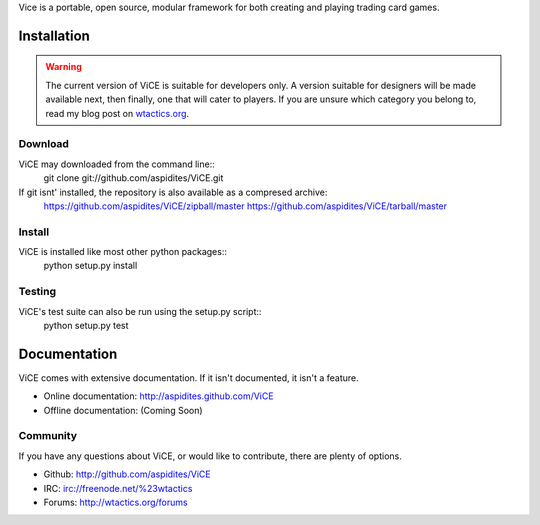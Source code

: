 Vice is a portable, open source, modular framework for both creating and 
playing trading card games.

Installation
############
.. warning::
    The current version of ViCE is suitable for developers only. A version
    suitable for designers will be made available next, then finally, one
    that will cater to players. If you are unsure which category you belong
    to, read my blog post on `wtactics.org <http://wtactics.org/vice-versa/>`_.

Download
--------
ViCE may downloaded from the command line::
    git clone git://github.com/aspidites/ViCE.git

If git isnt' installed, the repository is also available as a compresed archive:
    https://github.com/aspidites/ViCE/zipball/master
    https://github.com/aspidites/ViCE/tarball/master 
  
Install
-------
ViCE is installed like most other python packages::
    python setup.py install 

Testing
-------
ViCE's test suite can also be run using the setup.py script::
    python setup.py test

Documentation
#############
ViCE comes with extensive documentation. If it isn't documented, it isn't a
feature.

* Online documentation: http://aspidites.github.com/ViCE
* Offline documentation: (Coming Soon)

Community
---------
If you have any questions about ViCE, or would like to contribute, there are
plenty of options.

* Github: http://github.com/aspidites/ViCE
* IRC: irc://freenode.net/%23wtactics
* Forums: http://wtactics.org/forums
